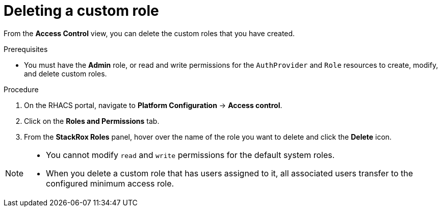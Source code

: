 // Module included in the following assemblies:
//
// * operating/manage-role-based-access-control.adoc
:_mod-docs-content-type: PROCEDURE
[id="delete-a-custom-role_{context}"]
= Deleting a custom role

[role="_abstract"]
From the *Access Control* view, you can delete the custom roles that you have created.

.Prerequisites
* You must have the *Admin* role, or read and write permissions for the `AuthProvider` and `Role` resources to create, modify, and delete custom roles.

.Procedure
. On the RHACS portal, navigate to *Platform Configuration* -> *Access control*.
. Click on the *Roles and Permissions* tab.
. From the *StackRox Roles* panel, hover over the name of the role you want to delete and click the *Delete* icon.

[NOTE]
====
* You cannot modify `read` and `write` permissions for the default system roles.
* When you delete a custom role that has users assigned to it, all associated users transfer to the configured minimum access role.
====
